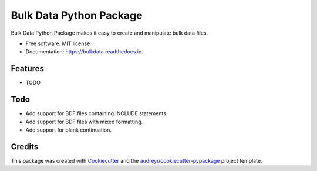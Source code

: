 ========================
Bulk Data Python Package
========================


.. image:: https://img.shields.io/pypi/v/bulkdata.svg
        :target: https://pypi.python.org/pypi/bulkdata

.. image:: https://img.shields.io/travis/marcodlk/bulkdata.svg
        :target: https://travis-ci.com/marcodlk/bulkdata

.. image:: https://readthedocs.org/projects/bulkdata/badge/?version=latest
        :target: https://bulkdata.readthedocs.io/en/latest/?badge=latest
        :alt: Documentation Status


.. image:: https://pyup.io/repos/github/marcodlk/bulkdata/shield.svg
     :target: https://pyup.io/repos/github/marcodlk/bulkdata/
     :alt: Updates



Bulk Data Python Package makes it easy to create and manipulate bulk data files.


* Free software: MIT license
* Documentation: https://bulkdata.readthedocs.io.


Features
--------

* TODO

Todo
----

* Add support for BDF files containing INCLUDE statements.
* Add support for BDF files with mixed formatting.
* Add support for blank continuation.

Credits
-------

This package was created with Cookiecutter_ and the `audreyr/cookiecutter-pypackage`_ project template.

.. _Cookiecutter: https://github.com/audreyr/cookiecutter
.. _`audreyr/cookiecutter-pypackage`: https://github.com/audreyr/cookiecutter-pypackage
